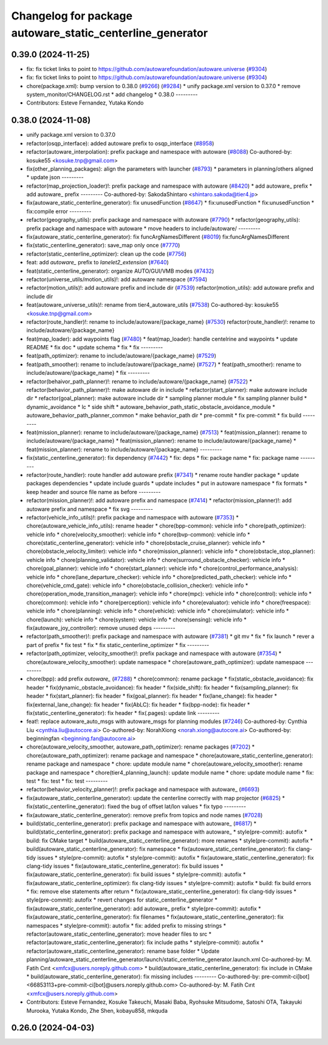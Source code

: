 ^^^^^^^^^^^^^^^^^^^^^^^^^^^^^^^^^^^^^^^^^^^^^^^^^^^^^^^^^^
Changelog for package autoware_static_centerline_generator
^^^^^^^^^^^^^^^^^^^^^^^^^^^^^^^^^^^^^^^^^^^^^^^^^^^^^^^^^^

0.39.0 (2024-11-25)
-------------------
* fix: fix ticket links to point to https://github.com/autowarefoundation/autoware.universe (`#9304 <https://github.com/autowarefoundation/autoware.universe/issues/9304>`_)
* fix: fix ticket links to point to https://github.com/autowarefoundation/autoware.universe (`#9304 <https://github.com/autowarefoundation/autoware.universe/issues/9304>`_)
* chore(package.xml): bump version to 0.38.0 (`#9266 <https://github.com/autowarefoundation/autoware.universe/issues/9266>`_) (`#9284 <https://github.com/autowarefoundation/autoware.universe/issues/9284>`_)
  * unify package.xml version to 0.37.0
  * remove system_monitor/CHANGELOG.rst
  * add changelog
  * 0.38.0
  ---------
* Contributors: Esteve Fernandez, Yutaka Kondo

0.38.0 (2024-11-08)
-------------------
* unify package.xml version to 0.37.0
* refactor(osqp_interface): added autoware prefix to osqp_interface (`#8958 <https://github.com/autowarefoundation/autoware.universe/issues/8958>`_)
* refactor(autoware_interpolation): prefix package and namespace with autoware (`#8088 <https://github.com/autowarefoundation/autoware.universe/issues/8088>`_)
  Co-authored-by: kosuke55 <kosuke.tnp@gmail.com>
* fix(other_planning_packages): align the parameters with launcher (`#8793 <https://github.com/autowarefoundation/autoware.universe/issues/8793>`_)
  * parameters in planning/others aligned
  * update json
  ---------
* refactor(map_projection_loader)!: prefix package and namespace with autoware (`#8420 <https://github.com/autowarefoundation/autoware.universe/issues/8420>`_)
  * add autoware\_ prefix
  * add autoware\_ prefix
  ---------
  Co-authored-by: SakodaShintaro <shintaro.sakoda@tier4.jp>
* fix(autoware_static_centerline_generator): fix unusedFunction (`#8647 <https://github.com/autowarefoundation/autoware.universe/issues/8647>`_)
  * fix:unusedFunction
  * fix:unusedFunction
  * fix:compile error
  ---------
* refactor(geography_utils): prefix package and namespace with autoware (`#7790 <https://github.com/autowarefoundation/autoware.universe/issues/7790>`_)
  * refactor(geography_utils): prefix package and namespace with autoware
  * move headers to include/autoware/
  ---------
* fix(autoware_static_centerline_generator): fix funcArgNamesDifferent (`#8019 <https://github.com/autowarefoundation/autoware.universe/issues/8019>`_)
  fix:funcArgNamesDifferent
* fix(static_centerline_generator): save_map only once (`#7770 <https://github.com/autowarefoundation/autoware.universe/issues/7770>`_)
* refactor(static_centerline_optimizer): clean up the code (`#7756 <https://github.com/autowarefoundation/autoware.universe/issues/7756>`_)
* feat: add `autoware\_` prefix to `lanelet2_extension` (`#7640 <https://github.com/autowarefoundation/autoware.universe/issues/7640>`_)
* feat(static_centerline_generator): organize AUTO/GUI/VMB modes (`#7432 <https://github.com/autowarefoundation/autoware.universe/issues/7432>`_)
* refactor(universe_utils/motion_utils)!: add autoware namespace (`#7594 <https://github.com/autowarefoundation/autoware.universe/issues/7594>`_)
* refactor(motion_utils)!: add autoware prefix and include dir (`#7539 <https://github.com/autowarefoundation/autoware.universe/issues/7539>`_)
  refactor(motion_utils): add autoware prefix and include dir
* feat(autoware_universe_utils)!: rename from tier4_autoware_utils (`#7538 <https://github.com/autowarefoundation/autoware.universe/issues/7538>`_)
  Co-authored-by: kosuke55 <kosuke.tnp@gmail.com>
* refactor(route_handler)!: rename to include/autoware/{package_name}  (`#7530 <https://github.com/autowarefoundation/autoware.universe/issues/7530>`_)
  refactor(route_handler)!: rename to include/autoware/{package_name}
* feat(map_loader): add waypoints flag (`#7480 <https://github.com/autowarefoundation/autoware.universe/issues/7480>`_)
  * feat(map_loader): handle centelrine and waypoints
  * update README
  * fix doc
  * update schema
  * fix
  * fix
  ---------
* feat(path_optimizer): rename to include/autoware/{package_name} (`#7529 <https://github.com/autowarefoundation/autoware.universe/issues/7529>`_)
* feat(path_smoother): rename to include/autoware/{package_name} (`#7527 <https://github.com/autowarefoundation/autoware.universe/issues/7527>`_)
  * feat(path_smoother): rename to include/autoware/{package_name}
  * fix
  ---------
* refactor(behaivor_path_planner)!: rename to include/autoware/{package_name} (`#7522 <https://github.com/autowarefoundation/autoware.universe/issues/7522>`_)
  * refactor(behavior_path_planner)!: make autoware dir in include
  * refactor(start_planner): make autoware include dir
  * refactor(goal_planner): make autoware include dir
  * sampling planner module
  * fix sampling planner build
  * dynamic_avoidance
  * lc
  * side shift
  * autoware_behavior_path_static_obstacle_avoidance_module
  * autoware_behavior_path_planner_common
  * make behavior_path dir
  * pre-commit
  * fix pre-commit
  * fix build
  ---------
* feat(mission_planner): rename to include/autoware/{package_name} (`#7513 <https://github.com/autowarefoundation/autoware.universe/issues/7513>`_)
  * feat(mission_planner): rename to include/autoware/{package_name}
  * feat(mission_planner): rename to include/autoware/{package_name}
  * feat(mission_planner): rename to include/autoware/{package_name}
  ---------
* fix(static_centerline_generator): fix dependency (`#7442 <https://github.com/autowarefoundation/autoware.universe/issues/7442>`_)
  * fix: deps
  * fix: package name
  * fix: package name
  ---------
* refactor(route_handler): route handler add autoware prefix (`#7341 <https://github.com/autowarefoundation/autoware.universe/issues/7341>`_)
  * rename route handler package
  * update packages dependencies
  * update include guards
  * update includes
  * put in autoware namespace
  * fix formats
  * keep header and source file name as before
  ---------
* refactor(mission_planner)!: add autoware prefix and namespace (`#7414 <https://github.com/autowarefoundation/autoware.universe/issues/7414>`_)
  * refactor(mission_planner)!: add autoware prefix and namespace
  * fix svg
  ---------
* refactor(vehicle_info_utils)!: prefix package and namespace with autoware (`#7353 <https://github.com/autowarefoundation/autoware.universe/issues/7353>`_)
  * chore(autoware_vehicle_info_utils): rename header
  * chore(bpp-common): vehicle info
  * chore(path_optimizer): vehicle info
  * chore(velocity_smoother): vehicle info
  * chore(bvp-common): vehicle info
  * chore(static_centerline_generator): vehicle info
  * chore(obstacle_cruise_planner): vehicle info
  * chore(obstacle_velocity_limiter): vehicle info
  * chore(mission_planner): vehicle info
  * chore(obstacle_stop_planner): vehicle info
  * chore(planning_validator): vehicle info
  * chore(surround_obstacle_checker): vehicle info
  * chore(goal_planner): vehicle info
  * chore(start_planner): vehicle info
  * chore(control_performance_analysis): vehicle info
  * chore(lane_departure_checker): vehicle info
  * chore(predicted_path_checker): vehicle info
  * chore(vehicle_cmd_gate): vehicle info
  * chore(obstacle_collision_checker): vehicle info
  * chore(operation_mode_transition_manager): vehicle info
  * chore(mpc): vehicle info
  * chore(control): vehicle info
  * chore(common): vehicle info
  * chore(perception): vehicle info
  * chore(evaluator): vehicle info
  * chore(freespace): vehicle info
  * chore(planning): vehicle info
  * chore(vehicle): vehicle info
  * chore(simulator): vehicle info
  * chore(launch): vehicle info
  * chore(system): vehicle info
  * chore(sensing): vehicle info
  * fix(autoware_joy_controller): remove unused deps
  ---------
* refactor(path_smoother)!: prefix package and namespace with autoware (`#7381 <https://github.com/autowarefoundation/autoware.universe/issues/7381>`_)
  * git mv
  * fix
  * fix launch
  * rever a part of prefix
  * fix test
  * fix
  * fix static_centerline_optimizer
  * fix
  ---------
* refactor(path_optimizer, velocity_smoother)!: prefix package and namespace with autoware (`#7354 <https://github.com/autowarefoundation/autoware.universe/issues/7354>`_)
  * chore(autoware_velocity_smoother): update namespace
  * chore(autoware_path_optimizer): update namespace
  ---------
* chore(bpp): add prefix `autoware\_` (`#7288 <https://github.com/autowarefoundation/autoware.universe/issues/7288>`_)
  * chore(common): rename package
  * fix(static_obstacle_avoidance): fix header
  * fix(dynamic_obstacle_avoidance): fix header
  * fix(side_shift): fix header
  * fix(sampling_planner): fix header
  * fix(start_planner): fix header
  * fix(goal_planner): fix header
  * fix(lane_change): fix header
  * fix(external_lane_change): fix header
  * fix(AbLC): fix header
  * fix(bpp-node): fix header
  * fix(static_centerline_generator): fix header
  * fix(.pages): update link
  ---------
* feat!: replace autoware_auto_msgs with autoware_msgs for planning modules (`#7246 <https://github.com/autowarefoundation/autoware.universe/issues/7246>`_)
  Co-authored-by: Cynthia Liu <cynthia.liu@autocore.ai>
  Co-authored-by: NorahXiong <norah.xiong@autocore.ai>
  Co-authored-by: beginningfan <beginning.fan@autocore.ai>
* chore(autoware_velocity_smoother, autoware_path_optimizer): rename packages (`#7202 <https://github.com/autowarefoundation/autoware.universe/issues/7202>`_)
  * chore(autoware_path_optimizer): rename package and namespace
  * chore(autoware_static_centerline_generator): rename package and namespace
  * chore: update module name
  * chore(autoware_velocity_smoother): rename package and namespace
  * chore(tier4_planning_launch): update module name
  * chore: update module name
  * fix: test
  * fix: test
  * fix: test
  ---------
* refactor(behavior_velocity_planner)!: prefix package and namespace with autoware\_ (`#6693 <https://github.com/autowarefoundation/autoware.universe/issues/6693>`_)
* fix(autoware_static_centerline_generator): update the centerline correctly with map projector (`#6825 <https://github.com/autowarefoundation/autoware.universe/issues/6825>`_)
  * fix(static_centerline_generator): fixed the bug of offset lat/lon values
  * fix typo
  ---------
* fix(autoware_static_centerline_generator): remove prefix from topics and node names (`#7028 <https://github.com/autowarefoundation/autoware.universe/issues/7028>`_)
* build(static_centerline_generator): prefix package and namespace with autoware\_ (`#6817 <https://github.com/autowarefoundation/autoware.universe/issues/6817>`_)
  * build(static_centerline_generator): prefix package and namespace with autoware\_
  * style(pre-commit): autofix
  * build: fix CMake target
  * build(autoware_static_centerline_generator): more renames
  * style(pre-commit): autofix
  * build(autoware_static_centerline_generator): fix namespace
  * fix(autoware_static_centerline_generator): fix clang-tidy issues
  * style(pre-commit): autofix
  * style(pre-commit): autofix
  * fix(autoware_static_centerline_generator): fix clang-tidy issues
  * fix(autoware_static_centerline_generator): fix build issues
  * fix(autoware_static_centerline_generator): fix build issues
  * style(pre-commit): autofix
  * fix(autoware_static_centerline_optimizer): fix clang-tidy issues
  * style(pre-commit): autofix
  * build: fix build errors
  * fix: remove else statements after return
  * fix(autoware_static_centerline_generator): fix clang-tidy issues
  * style(pre-commit): autofix
  * revert changes for static_centerline_generator
  * fix(autoware_static_centerline_generator): add autoware\_ prefix
  * style(pre-commit): autofix
  * fix(autoware_static_centerline_generator): fix filenames
  * fix(autoware_static_centerline_generator): fix namespaces
  * style(pre-commit): autofix
  * fix: added prefix to missing strings
  * refactor(autoware_static_centerline_generator): move header files to src
  * refactor(autoware_static_centerline_generator): fix include paths
  * style(pre-commit): autofix
  * refactor(autoware_static_centerline_generator): rename base folder
  * Update planning/autoware_static_centerline_generator/launch/static_centerline_generator.launch.xml
  Co-authored-by: M. Fatih Cırıt <xmfcx@users.noreply.github.com>
  * build(autoware_static_centerline_generator): fix include in CMake
  * build(autoware_static_centerline_generator): fix missing includes
  ---------
  Co-authored-by: pre-commit-ci[bot] <66853113+pre-commit-ci[bot]@users.noreply.github.com>
  Co-authored-by: M. Fatih Cırıt <xmfcx@users.noreply.github.com>
* Contributors: Esteve Fernandez, Kosuke Takeuchi, Masaki Baba, Ryohsuke Mitsudome, Satoshi OTA, Takayuki Murooka, Yutaka Kondo, Zhe Shen, kobayu858, mkquda

0.26.0 (2024-04-03)
-------------------
